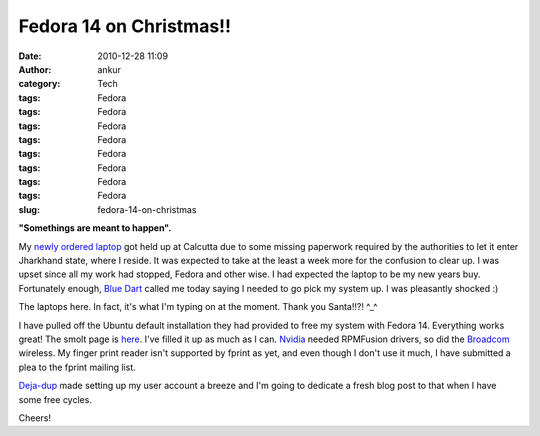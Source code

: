 Fedora 14 on Christmas!!
########################
:date: 2010-12-28 11:09
:author: ankur
:category: Tech
:tags: Fedora
:tags: Fedora
:tags: Fedora
:tags: Fedora
:tags: Fedora
:tags: Fedora
:tags: Fedora
:tags: Fedora
:slug: fedora-14-on-christmas

**"Somethings are meant to happen".**

My `newly ordered laptop`_ got held up at Calcutta due to some missing
paperwork required by the authorities to let it enter Jharkhand state,
where I reside. It was expected to take at the least a week more for the
confusion to clear up. I was upset since all my work had stopped, Fedora
and other wise. I had expected the laptop to be my new years buy.
Fortunately enough, `Blue Dart`_ called me today saying I needed to go
pick my system up. I was pleasantly shocked :)

The laptops here. In fact, it's what I'm typing on at the moment. Thank
you Santa!!?! ^\_^

I have pulled off the Ubuntu default installation they had provided to
free my system with Fedora 14. Everything works great! The smolt page is
`here`_. I've filled it up as much as I can. `Nvidia`_ needed RPMFusion
drivers, so did the `Broadcom`_ wireless. My finger print reader isn't
supported by fprint as yet, and even though I don't use it much, I have
submitted a plea to the fprint mailing list.

`Deja-dup`_ made setting up my user account a breeze and I'm going to
dedicate a fresh blog post to that when I have some free cycles.

Cheers!

.. _newly ordered laptop: http://dodoincfedora.wordpress.com/2010/12/01/a-new-dell-vostro-3400-laptop/
.. _Blue Dart: http://www.bluedart.com/
.. _here: http://www.smolts.org/client/show/pub_c66148d0-d385-41dd-821f-5e835f9e9c1f
.. _Nvidia: http://fedorasolved.org/video-solutions/nvidia-yum-kmod
.. _Broadcom: http://fedoramobile.org/fc-wireless/broadcom-linux-sta-driver
.. _Deja-dup: http://live.gnome.org/DejaDup
